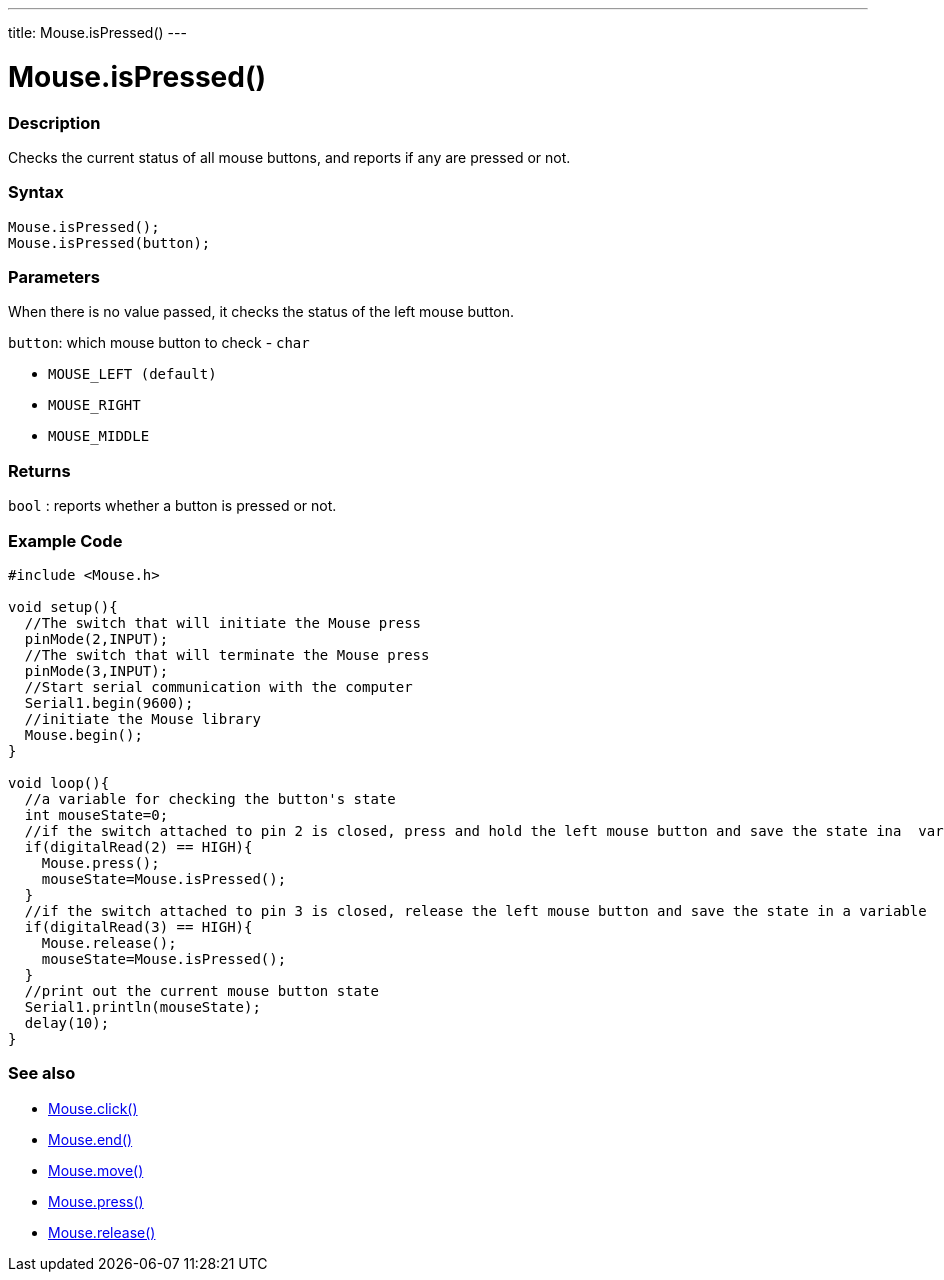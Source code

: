 ---
title: Mouse.isPressed()
---




= Mouse.isPressed()


// OVERVIEW SECTION STARTS
[#overview]
--

[float]
=== Description
Checks the current status of all mouse buttons, and reports if any are pressed or not.
[%hardbreaks]


[float]
=== Syntax
`Mouse.isPressed();` +
`Mouse.isPressed(button);`

[float]
=== Parameters
When there is no value passed, it checks the status of the left mouse button.

`button`: which mouse button to check - `char`

* `MOUSE_LEFT (default)`

* `MOUSE_RIGHT`

* `MOUSE_MIDDLE`

[float]
=== Returns
`bool` : reports whether a button is pressed or not.

--
// OVERVIEW SECTION ENDS




// HOW TO USE SECTION STARTS
[#howtouse]
--

[float]
=== Example Code
// Describe what the example code is all about and add relevant code   &#9658;THIS SECTION IS MANDATORY&#9664;


[source,arduino]
----
#include <Mouse.h>

void setup(){
  //The switch that will initiate the Mouse press
  pinMode(2,INPUT);
  //The switch that will terminate the Mouse press
  pinMode(3,INPUT);
  //Start serial communication with the computer
  Serial1.begin(9600);
  //initiate the Mouse library
  Mouse.begin();
}

void loop(){
  //a variable for checking the button's state
  int mouseState=0;
  //if the switch attached to pin 2 is closed, press and hold the left mouse button and save the state ina  variable
  if(digitalRead(2) == HIGH){
    Mouse.press();
    mouseState=Mouse.isPressed();
  }
  //if the switch attached to pin 3 is closed, release the left mouse button and save the state in a variable
  if(digitalRead(3) == HIGH){
    Mouse.release();
    mouseState=Mouse.isPressed();
  }
  //print out the current mouse button state
  Serial1.println(mouseState);
  delay(10);
}
----

--
// HOW TO USE SECTION ENDS


// SEE ALSO SECTION
[#see_also]
--

[float]
=== See also

[role="language"]
*  link:../mouseclick[Mouse.click()]
*  link:../mouseend[Mouse.end()]
*  link:../mousemove[Mouse.move()]
*  link:../mousepress[Mouse.press()]
*  link:../mouserelease[Mouse.release()]

--
// SEE ALSO SECTION ENDS
